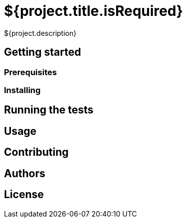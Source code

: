 = ${project.title.isRequired}

${project.description}

== Getting started

=== Prerequisites

=== Installing

== Running the tests

== Usage

== Contributing

== Authors

== License
